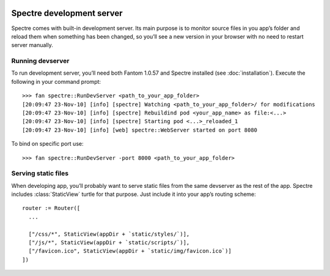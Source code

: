 .. image:: _images/devserver.png
   :class: article_cover cover_devserver

============================
 Spectre development server
============================

Spectre comes with built-in development server. Its main purpose is to monitor source files in you app’s folder and reload them when something has been changed, so you’ll see a new version in your browser with no need to restart server manually.

Running devserver
-----------------

To run development server, you’ll need both Fantom 1.0.57 and Spectre installed (see :doc:`installation`). Execute the following in your command prompt::

  >>> fan spectre::RunDevServer <path_to_your_app_folder>
  [20:09:47 23-Nov-10] [info] [spectre] Watching <path_to_your_app_folder>/ for modifications
  [20:09:47 23-Nov-10] [info] [spectre] Rebuildind pod <your_app_name> as file:<...>
  [20:09:47 23-Nov-10] [info] [spectre] Starting pod <...>_reloaded_1
  [20:09:47 23-Nov-10] [info] [web] spectre::WebServer started on port 8080
  
To bind on specific port use::

  >>> fan spectre::RunDevServer -port 8000 <path_to_your_app_folder>
  
Serving static files
--------------------

When developing app, you’ll probably want to serve static files from the same devserver as the rest of the app. Spectre includes :class:`StaticView` turtle for that purpose. Just include it into your app’s routing scheme::

  router := Router([
    ...
    
    ["/css/*", StaticView(appDir + `static/styles/`)],
    ["/js/*", StaticView(appDir + `static/scripts/`)],
    ["/favicon.ico", StaticView(appDir + `static/img/favicon.ico`)]
  ])
  
